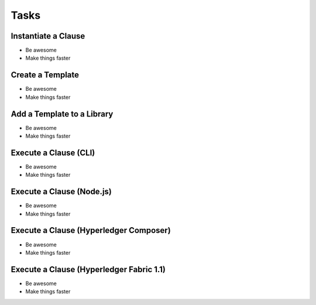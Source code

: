 Tasks
=====

Instantiate a Clause
--------------------

- Be awesome
- Make things faster

Create a Template
-----------------

- Be awesome
- Make things faster

Add a Template to a Library
---------------------------

- Be awesome
- Make things faster

Execute a Clause (CLI)
----------------------

- Be awesome
- Make things faster

Execute a Clause (Node.js)
--------------------------

- Be awesome
- Make things faster

Execute a Clause (Hyperledger Composer)
---------------------------------------

- Be awesome
- Make things faster

Execute a Clause (Hyperledger Fabric 1.1)
-----------------------------------------

- Be awesome
- Make things faster
